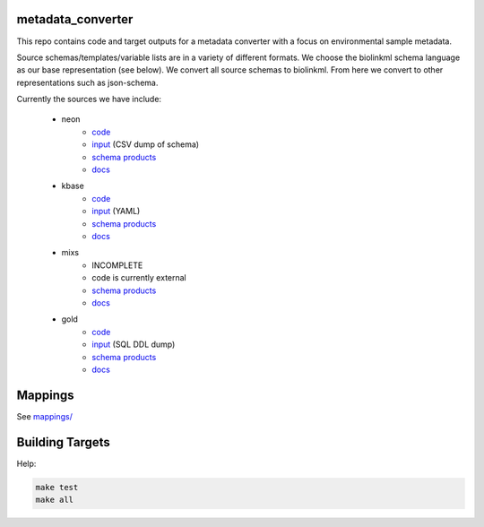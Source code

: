 metadata_converter
==================

This repo contains code and target outputs for a metadata converter with a
focus on environmental sample metadata.

Source schemas/templates/variable lists are in a variety of different formats.
We choose the biolinkml schema language as our base representation (see below).
We convert all source schemas to biolinkml. From here we convert to other representations
such as json-schema.

Currently the sources we have include:

 * neon
     * `code <src/metadata_converter/neon.py>`__
     * `input <tests/neon/>`__ (CSV dump of schema)
     * `schema products <target/neon/>`__
     * `docs <docs/neon/>`__
 * kbase
     * `code <src/metadata_converter/kbase.py>`__
     * `input <tests/kbase/>`__ (YAML)
     * `schema products <target/kbase/>`__
     * `docs <docs/kbase/>`__
 * mixs
     * INCOMPLETE
     * code is currently external
     * `schema products <target/mixs/>`__
     * `docs <docs/mixs/>`__
 * gold
     * `code <src/metadata_converter/ddl_tsv.py>`__
     * `input <tests/gold/>`__ (SQL DDL dump)
     * `schema products <target/gold/>`__
     * `docs <docs/gold/>`__


Mappings
========

See `mappings/ <mappings/>`__

Building Targets
================

Help:

.. code-block:: sh

    make test
    make all

